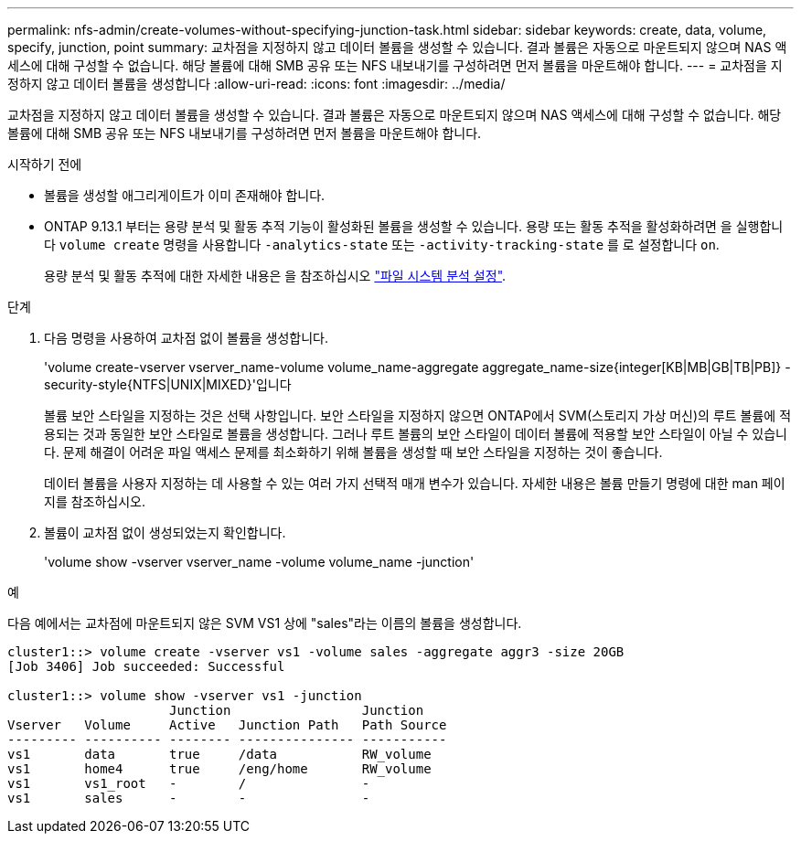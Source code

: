---
permalink: nfs-admin/create-volumes-without-specifying-junction-task.html 
sidebar: sidebar 
keywords: create, data, volume, specify, junction, point 
summary: 교차점을 지정하지 않고 데이터 볼륨을 생성할 수 있습니다. 결과 볼륨은 자동으로 마운트되지 않으며 NAS 액세스에 대해 구성할 수 없습니다. 해당 볼륨에 대해 SMB 공유 또는 NFS 내보내기를 구성하려면 먼저 볼륨을 마운트해야 합니다. 
---
= 교차점을 지정하지 않고 데이터 볼륨을 생성합니다
:allow-uri-read: 
:icons: font
:imagesdir: ../media/


[role="lead"]
교차점을 지정하지 않고 데이터 볼륨을 생성할 수 있습니다. 결과 볼륨은 자동으로 마운트되지 않으며 NAS 액세스에 대해 구성할 수 없습니다. 해당 볼륨에 대해 SMB 공유 또는 NFS 내보내기를 구성하려면 먼저 볼륨을 마운트해야 합니다.

.시작하기 전에
* 볼륨을 생성할 애그리게이트가 이미 존재해야 합니다.
* ONTAP 9.13.1 부터는 용량 분석 및 활동 추적 기능이 활성화된 볼륨을 생성할 수 있습니다. 용량 또는 활동 추적을 활성화하려면 을 실행합니다 `volume create` 명령을 사용합니다 `-analytics-state` 또는 `-activity-tracking-state` 를 로 설정합니다 `on`.
+
용량 분석 및 활동 추적에 대한 자세한 내용은 을 참조하십시오 https://docs.netapp.com/us-en/ontap/task_nas_file_system_analytics_enable.html["파일 시스템 분석 설정"].



.단계
. 다음 명령을 사용하여 교차점 없이 볼륨을 생성합니다.
+
'volume create-vserver vserver_name-volume volume_name-aggregate aggregate_name-size{integer[KB|MB|GB|TB|PB]} - security-style{NTFS|UNIX|MIXED}'입니다

+
볼륨 보안 스타일을 지정하는 것은 선택 사항입니다. 보안 스타일을 지정하지 않으면 ONTAP에서 SVM(스토리지 가상 머신)의 루트 볼륨에 적용되는 것과 동일한 보안 스타일로 볼륨을 생성합니다. 그러나 루트 볼륨의 보안 스타일이 데이터 볼륨에 적용할 보안 스타일이 아닐 수 있습니다. 문제 해결이 어려운 파일 액세스 문제를 최소화하기 위해 볼륨을 생성할 때 보안 스타일을 지정하는 것이 좋습니다.

+
데이터 볼륨을 사용자 지정하는 데 사용할 수 있는 여러 가지 선택적 매개 변수가 있습니다. 자세한 내용은 볼륨 만들기 명령에 대한 man 페이지를 참조하십시오.

. 볼륨이 교차점 없이 생성되었는지 확인합니다.
+
'volume show -vserver vserver_name -volume volume_name -junction'



.예
다음 예에서는 교차점에 마운트되지 않은 SVM VS1 상에 "sales"라는 이름의 볼륨을 생성합니다.

[listing]
----
cluster1::> volume create -vserver vs1 -volume sales -aggregate aggr3 -size 20GB
[Job 3406] Job succeeded: Successful

cluster1::> volume show -vserver vs1 -junction
                     Junction                 Junction
Vserver   Volume     Active   Junction Path   Path Source
--------- ---------- -------- --------------- -----------
vs1       data       true     /data           RW_volume
vs1       home4      true     /eng/home       RW_volume
vs1       vs1_root   -        /               -
vs1       sales      -        -               -
----